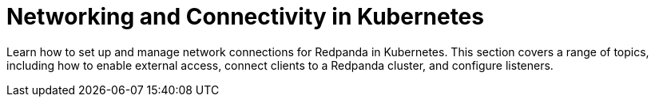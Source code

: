 = Networking and Connectivity in Kubernetes
:description: Learn how to set up and manage network connections for Redpanda in Kubernetes. This section covers a range of topics, including how to enable external access, connect clients to a Redpanda cluster, and configure listeners.
:page-aliases: reference:redpanda-operator/kubernetes-connectivity.adoc, reference:redpanda-operator/kubernetes-external-connect.adoc
:page-layout: index
:page-categories: Management, Networking
:env-kubernetes: true

{description}

